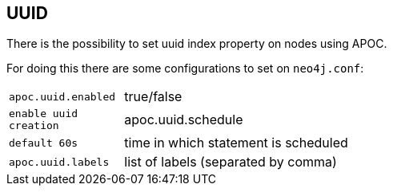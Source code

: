 == UUID

There is the possibility to set uuid index property on nodes using APOC.

For doing this there are some configurations to set on `neo4j.conf`:

[cols="1m,5"]
|===
| apoc.uuid.enabled  | true/false     | enable uuid creation
| apoc.uuid.schedule | default 60s    | time in which statement is scheduled
| apoc.uuid.labels   | list of labels (separated by comma) | labels node where will be created the uuid index
|===